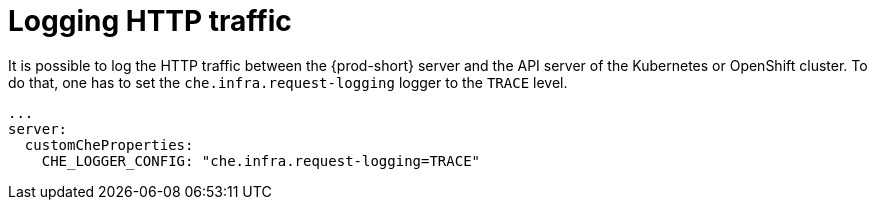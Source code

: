 // configuring-server-logging

[id="logging-http-traffic_{context}"]
= Logging HTTP traffic

It is possible to log the HTTP traffic between the {prod-short} server and the API server of the Kubernetes or OpenShift cluster.
To do that, one has to set the `che.infra.request-logging` logger to the `TRACE` level.

[source,yaml]
----
...
server:
  customCheProperties:
    CHE_LOGGER_CONFIG: "che.infra.request-logging=TRACE"
----

